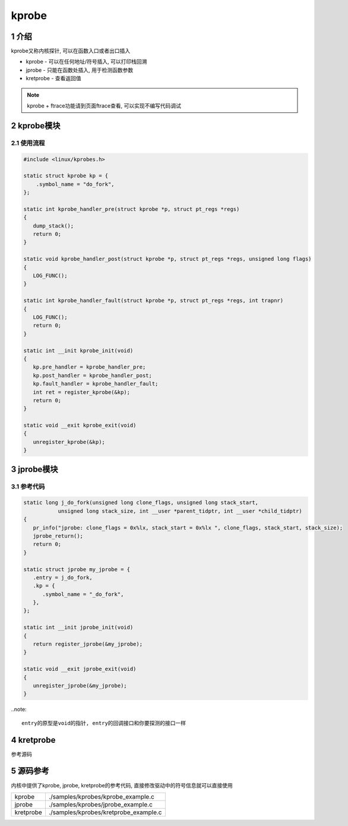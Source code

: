 kprobe
========

1 介绍
------

kprobe又称内核探针, 可以在函数入口或者出口插入

* kprobe    - 可以在任何地址/符号插入, 可以打印栈回溯
* jprobe    - 只能在函数处插入, 用于检测函数参数
* kretprobe - 查看返回值

.. note::

   kprobe + ftrace功能请到页面ftrace查看, 可以实现不编写代码调试

2 kprobe模块
------------

2.1 使用流程
************

.. code:: c

   #include <linux/kprobes.h>

   static struct kprobe kp = {
       .symbol_name = "do_fork",
   };

   static int kprobe_handler_pre(struct kprobe *p, struct pt_regs *regs)
   {
      dump_stack();
      return 0;
   }

   static void kprobe_handler_post(struct kprobe *p, struct pt_regs *regs, unsigned long flags)
   {
      LOG_FUNC();
   }

   static int kprobe_handler_fault(struct kprobe *p, struct pt_regs *regs, int trapnr)
   {
      LOG_FUNC();
      return 0;
   }

   static int __init kprobe_init(void)
   {
      kp.pre_handler = kprobe_handler_pre;
      kp.post_handler = kprobe_handler_post;
      kp.fault_handler = kprobe_handler_fault;
      int ret = register_kprobe(&kp);
      return 0;
   }

   static void __exit kprobe_exit(void)
   {
      unregister_kprobe(&kp);
   }

3 jprobe模块
------------

3.1 参考代码
************

.. code:: c

   static long j_do_fork(unsigned long clone_flags, unsigned long stack_start, 
              unsigned long stack_size, int __user *parent_tidptr, int __user *child_tidptr)
   {
      pr_info("jprobe: clone_flags = 0x%lx, stack_start = 0x%lx ", clone_flags, stack_start, stack_size);
      jprobe_return();
      return 0;
   }

   static struct jprobe my_jprobe = {
      .entry = j_do_fork,
      .kp = {
         .symbol_name = "_do_fork",
      },
   };

   static int __init jprobe_init(void)
   {
      return register_jprobe(&my_jprobe);
   }

   static void __exit jprobe_exit(void)
   {
      unregister_jprobe(&my_jprobe);
   }


..note::

  entry的原型是void的指针, entry的回调接口和你要探测的接口一样




4 kretprobe
-----------

参考源码

5 源码参考
----------

内核中提供了kprobe, jprobe, kretprobe的参考代码, 直接修改驱动中的符号信息就可以直接使用

========= =====================================
kprobe    ./samples/kprobes/kprobe_example.c
jprobe    ./samples/kprobes/jprobe_example.c
kretprobe ./samples/kprobes/kretprobe_example.c
========= =====================================
